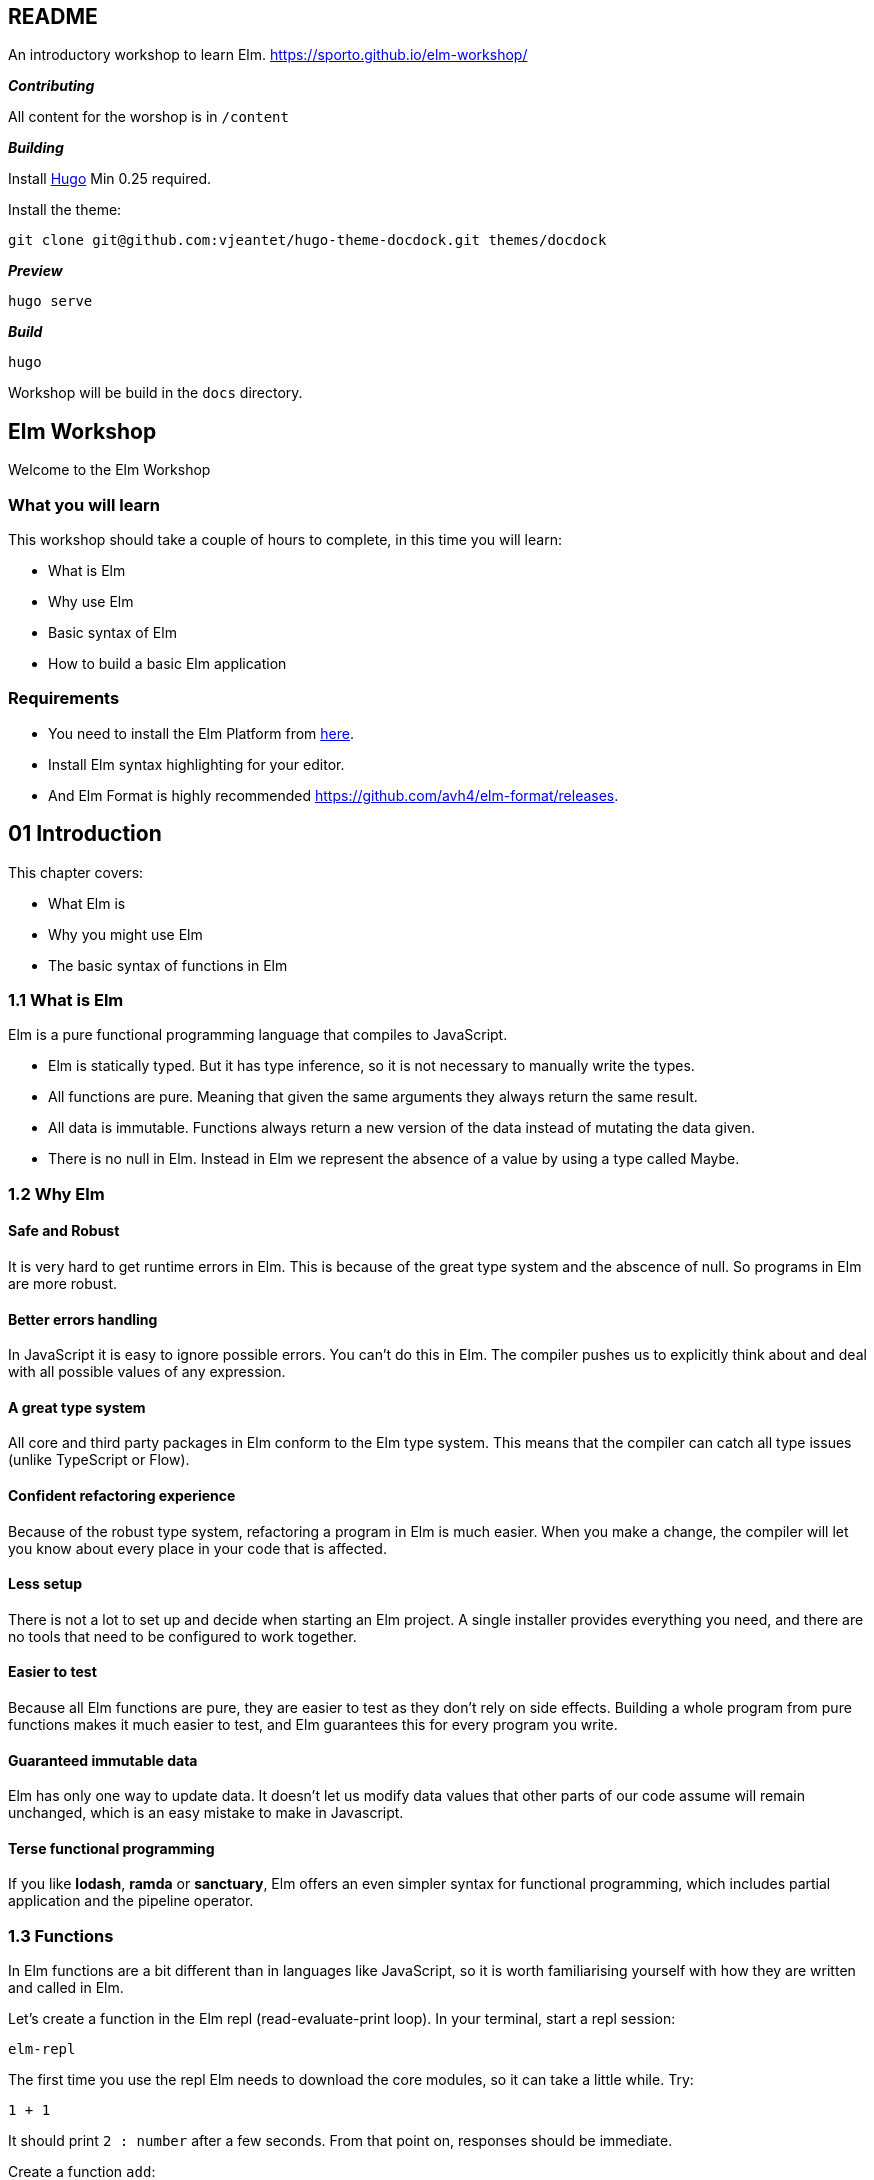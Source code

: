 :source-highlighter: highlight.js
:icons: font

== README

An introductory workshop to learn Elm.
https://sporto.github.io/elm-workshop/

*_Contributing_*

All content for the worshop is in `+/content+`

*_Building_*

Install https://gohugo.io[Hugo] Min 0.25 required.

Install the theme:

....
git clone git@github.com:vjeantet/hugo-theme-docdock.git themes/docdock
....

*_Preview_*

....
hugo serve
....

*_Build_*

....
hugo
....

Workshop will be build in the `+docs+` directory.

:api: http://package.elm-lang.org/packages/elm-lang/core/latest/
:api-Time-now: http://package.elm-lang.org/packages/elm-lang/core/5.1.1/Time#now
:api-Task-perform: http://package.elm-lang.org/packages/elm-lang/core/5.1.1/Task#perform
:api-Time-time: http://package.elm-lang.org/packages/elm-lang/core/5.1.1/Time#Time
:api-Basics: http://package.elm-lang.org/packages/elm-lang/core/5.1.1/Basics
:api-Date: http://package.elm-lang.org/packages/elm-lang/core/5.1.1/Date
:api-String-padLeft: http://package.elm-lang.org/packages/elm-lang/core/5.1.1/String#padLeft
:api-Time-every: http://package.elm-lang.org/packages/elm-lang/core/5.1.1/Time#every
:api-Http: http://package.elm-lang.org/packages/elm-lang/http/1.0.0/Http
:api-Navigation: http://package.elm-lang.org/packages/elm-lang/navigation/2.1.0/Navigation
:api-Dom-Scroll: http://package.elm-lang.org/packages/elm-lang/dom/1.1.1/Dom-Scroll
:api-Mouse: http://package.elm-lang.org/packages/elm-lang/mouse/1.0.1/Mouse
:api-http-progress: http://package.elm-lang.org/packages/elm-lang/http/1.0.0/http-progress
:api-AnimationFrame: http://package.elm-lang.org/packages/elm-lang/animation-frame/1.0.1/AnimationFrame


== Elm Workshop

Welcome to the Elm Workshop

=== What you will learn

This workshop should take a couple of hours to complete, in this time
you will learn:

* What is Elm
* Why use Elm
* Basic syntax of Elm
* How to build a basic Elm application

=== Requirements

* You need to install the Elm Platform from
https://guide.elm-lang.org/install.html[here].

* Install Elm syntax highlighting for your editor.

* And Elm Format is highly recommended
https://github.com/avh4/elm-format/releases.

== 01 Introduction

This chapter covers:

* What Elm is
* Why you might use Elm
* The basic syntax of functions in Elm

=== 1.1 What is Elm

Elm is a pure functional programming language that compiles to
JavaScript.

* Elm is statically typed. But it has type inference, so it is not
necessary to manually write the types.

* All functions are pure. Meaning that given the same arguments they
always return the same result.

* All data is immutable. Functions always return a new version of the
data instead of mutating the data given.

* There is no null in Elm. Instead in Elm we represent the absence of a
value by using a type called Maybe.

=== 1.2 Why Elm

==== Safe and Robust

It is very hard to get runtime errors in Elm. This is because of the
great type system and the abscence of null. So programs in Elm are more
robust.

==== Better errors handling

In JavaScript it is easy to ignore possible errors. You can’t do this in
Elm. The compiler pushes us to explicitly think about and deal with all
possible values of any expression.

==== A great type system

All core and third party packages in Elm conform to the Elm type system.
This means that the compiler can catch all type issues (unlike
TypeScript or Flow).

==== Confident refactoring experience

Because of the robust type system, refactoring a program in Elm is much
easier. When you make a change, the compiler will let you know about
every place in your code that is affected.

==== Less setup

There is not a lot to set up and decide when starting an Elm project. A
single installer provides everything you need, and there are no tools
that need to be configured to work together.

==== Easier to test

Because all Elm functions are pure, they are easier to test as they
don’t rely on side effects. Building a whole program from pure functions
makes it much easier to test, and Elm guarantees this for every program
you write.

==== Guaranteed immutable data

Elm has only one way to update data. It doesn’t let us modify data
values that other parts of our code assume will remain unchanged, which
is an easy mistake to make in Javascript.

==== Terse functional programming

If you like *lodash*, *ramda* or *sanctuary*, Elm offers an even simpler
syntax for functional programming, which includes partial application
and the pipeline operator.

=== 1.3 Functions

In Elm functions are a bit different than in languages like JavaScript,
so it is worth familiarising yourself with how they are written and
called in Elm.

Let’s create a function in the Elm repl (read-evaluate-print loop). In
your terminal, start a repl session:

....
elm-repl
....

The first time you use the repl Elm needs to download the core modules,
so it can take a little while. Try:

[source,elm]
----
1 + 1
----

It should print `+2 : number+` after a few seconds. From that point on,
responses should be immediate.

Create a function `+add+`:

[source,elm]
----
add a b = a + b
----

This is a function called `+add+` that takes two arguments `+a+` and
`+b+`. In Elm you use spaces to separate the arguments, not parentheses
or commas. In JavaScript this is equivalent to:

[source,js]
----
// ES5
function add(a, b) {
  return a + b
}

// ES6 arrow function
const add = (a, b) => a + b
----

You can call this function like so:

[source,elm]
----
add 1 2
----

Note how we use spaces to pass arguments to the function.

==== Partial application

Partial application is very common in Elm so is important to explain
early.

If you pass only one argument to this function you will get back a
partially applied function:

[source,elm]
----
add2 = add 2
----

Then you can pass the missing argument to get the final result:

[source,elm]
----
add2 3  -- 5 : number
----

==== Exercise

[arabic]
. Write a function that takes two words and concatenates them with a
space in the middle. e.g.

....
join "Hello" "World"
....

Should return `+Hello World+`. The string concatenation operator in Elm
is `pass:[++`].

[arabic, start=2]
. Using this function, create a partially applied function where the
first word is always "`Hello`". e.g.

[source,elm]
----
sayHello "Sam"
----

Should return `+Hello Sam+`.

[source]
Type :exit to exit the repl.

== 02 hello world

This chapter covers how to set up, create and run a basic Elm application.

=== 2.1 Setup

In an empty directory run:

[source,bash]
----
elm-package install -y
----

This does a few things:

* Installs core Elm modules for building applications: `+html+`,
`+core+` and `+virtual-dom+`

* Creates a file called `+elm-package.json+`. This file contains a list
of dependecies for your project. Take a minute to look at it.

* Adds a subfolder named `+elm-stuff+`. This folder contains the
downloaded packages and compilation artifacts.

When tracking an Elm project in source control, you should ignore the
`+elm-stuff+` folder (e.g. by adding it to your project’s `+.gitignore+`
file).

=== 2.2 Your first app

In your project folder, create a new file named `+Hello.elm+`:

[source,elm]
----
module Hello exposing (..)

import Html exposing (div, text)


main =
    div [] [ text "Hello" ]
----

Back at the terminal prompt, run:

....
elm-reactor
....

Then open http://localhost:8000 and click on `+Hello.elm+`. This should
display the text "`Hello`" on an otherwise blank page. Excellent – we
have our first Elm app!

'''''

Let’s break it down:

[source,elm]
----
module Hello exposing (..)
----

This file defines an Elm module, and this line states the module’s name.
The module name must match the file name; so in this case, the file must
be named `+Hello.elm+`.

[source,elm]
----
import Html exposing (div, text)
----

This imports functions from the `+Html+` module. `+div+` and `+text+`
are functions that produce HTML nodes.

[source,elm]
----
main =
----

Programs in Elm start with the `+main+` function. The Elm runtime uses
this its entry point.

[source,elm]
----
div [] [ text "Hello" ]
----

This is the body of our `+main+` function. It returns a `+div+`
containing some plain text, equivalent to the following HTML:

[source,html]
----
<div>Hello</div>
----

The `+div+` function takes two arguments:

[arabic]
. a list of attributes (e.g. `+class+`, `+id+`, etc.)
+
In this example, we have passed in an empty list (`+[]+`), so the
`+div+` will have no attributes.
. a list of HTML child nodes
+
In this example, we have passed a list with a single entry: a text node.
To create the text node, we called the `+text+` function, passing it a
string (`+"Hello"+`).

=== 2.3 Exercise

In the following program, implement the commented parts:

[source,elm]
....
module Hello exposing (..)

import Html exposing (div, text)


main =
    div []
        [ text "Hello"

        -- Add another text node with the word "World"
        ]
....

NOTE: In Elm, `+--+` signals the start of a comment, running to the
end of the line (just like `+//+` in JavaScript).

*Hint:* Although Elm doesn’t use commas between function arguments, it
_does_ use commas between the items in a list.

== 03 TEA

This chapter covers:

* What the Elm Architecture is
* How to write a basic app using this architecture

=== 3.1 The Elm Architecture

Most Elm applications are built using a pattern called *The Elm Architecture*
(TEA). If you have used Redux, this architecture will be very familiar. This
is not a coincidence – Redux was heavily inspired by Elm!

[svgbob]
----
                            .----------.     
                   _.-''''' |   View   | '''''-._        
                 ,'         `----------'         `.      
                /    ➊           ➋          ➌      \     
               .   Model                  Message   .    
               |                                    |    
               |                                    |    
    .-----------------------------------------------------------.
    |          ^                                    |           |
    |          | ➑           Elm Runtime          ➍ |           |
    |          |                                    v           |
    `-----------------------------------------------------------'
               |                                    |    
               |  New model +         Message +     |    
               |  Side efects         Current model |    
                \    ➐           ➏          ➎      /     
                 `._        .----------.        _.'      
                    '-..... |  Update  | .....-'         
                            `----------'    

----

This is the Elm architecture:

* ➊ When our application first starts, we have an initial model that is
passed to our program’s `+view+` function.

* ➋ The `+view+` function renders the current model to produce our
program’s user interface (typically as HTML).

* ➌ When the user interacts with the rendered view, a message is sent to
the Elm Runtime (➍) e.g. `+ExpandDetails+`.

* ➎ The Elm Runtime calls our program’s `+update+` function, passing in
the message and the current model.

* ➏ The `+update+` function returns an updated model, and optionally a
list of side effects to run (➐).

* ➑ The Elm Runtime calls our `+view+` function again to render our
interface with the updated model. It also performs any side effects
requested by our program.

==== Terminology in Elm vs Redux

[cols=",,",options="header,autowidth",freme=ends,grid=rows]
|===
|Concept                            |Elm        |Redux

|Application state                  |Model      |State
|Application events                 |Message    |Action
|Function that transforms the state |Update     |Reducer
|===

==== elm-package.json

[source,json]
----
{
    "version": "1.0.0",
    "summary": "helpful summary of your project, less than 80 characters",
    "repository": "https://github.com/user/project.git",
    "license": "BSD3",
    "source-directories": [
        "."
    ],
    "exposed-modules": [],
    "dependencies": {
        "elm-lang/core": "5.1.1 <= v < 6.0.0",
        "elm-lang/html": "2.0.0 <= v < 3.0.0"
    },
    "elm-version": "0.18.0 <= v < 0.19.0"
}
----

==== Main.elm

[sourc,elm]
----
module Main exposing (..)

import Html exposing (Html, div, text)


-- Application Model


type alias Model =
    String


init : ( Model, Cmd msg )
init =
    ( "Hello", Cmd.none )



-- Messages


type Msg
    = NoOp



-- VIEWS


view : Model -> Html Msg
view model =
    div [] [ text model ]



-- Update


update : Msg -> Model -> ( Model, Cmd msg )
update msg model =
    ( model, Cmd.none )


subscriptions model =
    Sub.none



-- Main


main =
    Html.program
        { init = init
        , view = view
        , update = update
        , subscriptions = subscriptions
        }
----


=== 3.2 Structure

Here is a basic application using the Elm architecture.

[source,elm]
----
module Main exposing (..)

import Html exposing (Html, div, text)


-- MODEL


type alias Model =
    String


init : ( Model, Cmd Msg )
init =
    ( "Hello", Cmd.none )


-- MESSAGES


type Msg
    = NoOp


-- VIEW


view : Model -> Html Msg
view model =
    div [] [ text model ]


-- UPDATE


update : Msg -> Model -> ( Model, Cmd Msg )
update msg model =
    ( model, Cmd.none )


-- SUBSCRIPTIONS


subscriptions : Model -> Sub Msg
subscriptions model =
    Sub.none


-- MAIN


main =
    Html.program
        { init = init
        , view = view
        , update = update
        , subscriptions = subscriptions
        }
----

Copy this into a `+Main.elm+` file (you can either overwrite the file
from the previous chapter, or start a new project folder with
`+elm-package install -y+`), and open it using elm-reactor. You should
see "`Hello`". Admittedly, this is a lot of code to do very little, but
it’s a really solid foundation to build real-world applications upon.
Let’s break this down in the next section.

=== 3.3 TEA Breakdown

==== Application Model

[source,elm]
----
type alias Model =
    String
----

Here we define what our application’s model will look like. In this
case, we are aliasing the built-in `+String+` type. So our whole
application’s model is simply a string.

Our application’s model can be any type of value supported by Elm,
including:

* a record (effectively a JSON object with a fixed set of fields)
* a list (what we call an array in JavaScript)
* a number
* a boolean (true or false)
* a tuple (a fixed-length list of values of specific types)
* a union type (more on this later)

==== Initial model

[source,elm]
----
init : ( Model, Cmd Msg )
init =
    ( "Hello", Cmd.none )
----

`+init+` is a function that returns the initial state of the
application. The first line `+init : ( Model, Cmd msg )+` is the
function’s type signature. This is saying that `+init+` returns a tuple,
containing a `+Model+` and a `+Cmd Msg+`.

===== Commands (`+Cmd+`)

A command is how we tell the Elm runtime to perform a side effect. Here
are some of the side effects supported by the Elm Runtime:

* Send an HTTP request (Ajax)
* Get the current time
* Generate a random number
* Access local storage
* A batch of commands to be performed in parallel

Each of these is represented by a value with a type of `+Cmd+`.

Our program’s `+init+` function has an opportunity to return a command
to be performed when our program first starts. In this example, we don’t
need Elm to do anything at start-up, so we return `+Cmd.none+`.

=== 3.4 Messages

The next part are the messages in our application:

[source,elm]
----
type Msg
    = NoOp
----

We have only listed one message that our program can receive, which
we’ve named `+NoOp+` (meaning "`no operation`"). Our program doesn’t yet
have any features that would require responding to a message, so we’re
just providing a dummy message here as a placeholder.

A `+type+` declaration defines a *union type* in Elm (also known as an
algebraic data type , or ADT). Note that this is different from
`+type alias+`, which simply gives a new, more convenient name to some
existing type (as we did with our `+Model+` above).

Our message type above defines only a single message (`+NoOp+`), but in
general a union type defines a list of possible values. Here’s a quick
example:

[source,elm]
----
type Answer = Yes | No
----

Here we’re adding a whole new type of value to Elm, called an
`+Answer+`. In our program, any value with a type of `+Answer+` is
guaranteed to have one of two values: `+Yes+` or `+No+`.

To learn more about union types, check out the relevant section of the official 
https://guide.elm-lang.org/types/union_types.html[Elm language tutorial].


=== 3.5 View

The next part is the `+view+` function:

[source,elm]
----
view : Model -> Html Msg
view model =
    div [] [ text model ]
----

This is a function that takes a `+Model+` argument and returns `+Html+`.

If you’re curious, here’s a little explanation about `+Html Msg+`. Elm’s
`+Html+` type takes an argument that indicates the type of messages the
user interface will generate. In this example, we pass it `+Msg+` to
indicate that the `+Html+` that our `+view+` returns will only ever emit
the messages specified by our program’s `+Msg+` type. Being specific
about this enables the Elm compiler to guarantee that our program
handles every message it can produce.

If you’re familiar with a language like TypeScript, Java or Rust that
supports generic types, and you’re wondering if `+Html+` might be a
generic, you’re absolutely right. If you’ve never heard of generic
types, don’t sweat it.


=== 3.6 Update

The next part is the `+update+` function, which is equivalent to a
*reducer* in Redux:

[source,elm]
----
update : Msg -> Model -> ( Model, Cmd Msg )
update msg model =
    ( model, Cmd.none )
----

This function is responsible for updating your program’s model in
response to the messages it receives; the Elm Runtime calls it
automatically when it receives a message. This function takes two
arguments: the *incoming message* (which will be a value of the `+Msg+`
type we defined above), and the *current model*. It should return an
*updated model* and a *command to run* if you need to kick off a side
effect such as an HTTP request (or `+Cmd.none+` if you don’t).

In this example, we just return the existing model without modification,
and we perform no command. At this point, the only message we’ve said we
can receive is a `+NoOp+`, so it makes sense that our `+update+`
function that responds to these messages will effectively "`do
nothing`". Once again, this function is effectively a placeholder that
we’ll expand as we add features to our program.


=== 3.7 Program

Lastly we have:

[source,elm]
----
-- SUBSCRIPTIONS


subscriptions model =
    Sub.none


-- MAIN


main =
    Html.program
        { init = init
        , view = view
        , update = update
        , subscriptions = subscriptions
        }
----

==== Subscriptions

Subscriptions is how Elm programs listen for external events, for
example:

* Mouse movement
* Window resizing
* Time increments
* Animation frames
* Messages from JavaScript code

The `+subscriptions+` function takes the program’s current model as an
argument, and returns a list of the subscriptions we wish to receive
messages from. The Elm Runtime calls this function automatically every
time our program’s model changes, to give our program an opportunity to
change its subscriptions in response.

In this simple example, we have no need to receive messages from the
outside world, so we simply return `+Sub.none+` regardless of the value
of our model.

==== Html.program

Finally, our program’s `+main+` function calls `+Html.program+` to
connect everything together. `+Html.program+` takes a single argument, a
record specifying our `+init+`, `+view+`, `+update+` and
`+subscriptions+` functions, and wires them all together to produce an
application that is ready for the Elm Runtime to run.

Here again is the diagram that shows how these parts all work together:

[svgbob]
----
                            .----------.     
                   _.-''''' |   View   | '''''-._        
                 ,'         `----------'         `.      
                /    ➊           ➋          ➌      \     
               .   Model                  Message   .    
               |                                    |    
               |                                    |    
    .-----------------------------------------------------------.
    |          ^                                    |           |
    |          | ➑           Elm Runtime          ➍ |           |
    |          |                                    v           |
    `-----------------------------------------------------------'
               |                                    |    
               |  New model +         Message +     |    
               |  Side efects         Current model |    
                \    ➐           ➏          ➎      /     
                 `._        .----------.        _.'      
                    '-..... |  Update  | .....-'         
                            `----------'    

----

=== 3.8 Exercise

The program we just wrote is structured according to TEA (The Elm
Architecture), which should make it easy to extend. To begin, we might
alter the representation of our model so that it can store more than
just a single string.

Instead, let’s use a *record*. Much like a JSON object, Elm records
store values for a number of keys. Let’s move our model’s string into a
record key, so that we can later add more keys with other values as
needed.

[arabic]
. Change the `+Model+` to a record, like this:
+
[source,elm]
----
type alias Model = {
    message: String
}
----
. Create a function called `+initialModel+` that returns a record that
conforms to the type above, to be used as the program’s initial state.
Add a function signature to `+initialModel+`.
+
A concrete record of this type could look like this:
+
[source,elm]
----
{ message = "Hello" }
----
. In `+init+`, call `+initialModel+` to obtain the initial model, rather
than using a hard-coded value.
. Change the view so it uses `+model.message+` to get the text to be
displayed in the user interface.


== 04 Interaction

This chapter covers adding user interaction to an Elm application.

=== 4.1 Start

For this chapter we will create a simple counter application. Copy this
into `+Counter.elm+`:

[source,elm]
----
module Counter exposing (..)

import Html exposing (Html, div, button, text)


-- MODEL


type alias Model =
    { count : Int
    }


initialModel : Model
initialModel =
    { count = 0
    }


init : ( Model, Cmd Msg )
init =
    ( initialModel, Cmd.none )


-- MESSAGES


type Msg
    = NoOp


-- VIEW


view : Model -> Html Msg
view model =
    let
        count =
            toString model.count
    in
        div [] [ text count, btnIncrease ]


btnIncrease =
    button [] [ text "Increase" ]


-- UPDATE


update : Msg -> Model -> ( Model, Cmd Msg )
update msg model =
    ( model, Cmd.none )


-- SUBSCRIPTIONS


subscriptions model =
    Sub.none


-- MAIN


main =
    Html.program
        { init = init
        , view = view
        , update = update
        , subscriptions = subscriptions
        }
----

==== `+let+` expressions

Note the use of `+let … in+` in `+view+`:

....
view model =
    let
        count =
            toString model.count
    in
        div [] [ text count, btnIncrease ]
....

`+let+` allows you to break a function into smaller, reusable parts. You
can think of this as declaring a local variable in a function in
JavaScript e.g.

....
function view(model) {
    const count = ...

    ... use count ...
}
....

'''''

Take some time to understand this app then open this in Elm Reactor, you
will see '`0`' as the current count and an '`Increase`' button that
doesn’t do anything yet.


=== 4.2 Flow

Here’s what we want to happen when a user clicks that '`Increase`'
button:

// [mermaid]
// ----
// ---
// config:
//   layout: elk
//   look: handDrawn
//   theme: forest
// ---
// sequenceDiagram
//     participant View
//     participant Runtime
//     participant Update
//     View    ->>  Runtime: ChangeCount
//     Runtime ->>  Update: ChangeCount and Current Model
//     Update  -->> Runtime: (Updated model, Commands)
//     Runtime ->>  View: Updated model
// ----

[svgbob]
----
     .--.               .--.                  .--.
     |  |               |  |                  |  |
+----+--+---+       +---+--+----+         +---+--+----+
|   View    |       |  Runtime  |         |  Update   |
+----+--+---+       +---+--+----+         +---+--+----+
     |  |-------------->|  |                  |  |
     |  | ChangeCount   |  | ChangeCount and  |  |
     |  |               |  | Current Model    |  |
     |  |               |  |----------------->|  |
     |  |               |  | (Updated model,  |  |
     |  |               |  |  Commands)       |  |
     |  |               |  |<-----------------|  |
     |  | Updated model |  |                  |  |
     |  |<--------------|  |                  |  |
     |  |               |  |                  |  |
     `--'               `--'                  `--'
,-----------------------------------------------------.
|                         {pw}                        |
`-----------------------------------------------------'

# Legend:
pw = {
    fill: papayawhip;
}
----

[arabic]
. The *View* generates a message, *ChangeCount*
. The Elm runtime calls our *Update* function with the message and the
current model
. *Update* returns an updated model and commands to run
. The Elm runtime renders the *View* again with the updated model


=== 4.3 Messages

To get this button to do something we need our view to trigger a message
when the button is clicked.

First thing we need is to add a message to our application. Add a new
*constructor* to `+Msg+`:

[source,elm]
----
type Msg
    = NoOp
    | ChangeCount Int
----

Note how this *constructor* `+ChangeCount Int+` takes a payload, in this
case an integer.

NOTE: Since we aren’t actually using our `+NoOp+` message constructor
anywhere, you could actually remove it, but I’ve left it in here to make
it clear how to support more than one kind of message in your program.

==== View

Let’s trigger this new message from the view. Add a second import next
to the existing one near the top of the file:

[source,elm]
----
import Html.Events exposing (onClick)
----

Now update the `+btnIncrease+` function with an `+onClick+` attribute:

[source,elm]
----
btnIncrease =
    button [ onClick (ChangeCount 1) ] [ text "Increase" ]
----

Now this view when clicked will produce the message `+ChangeCount 1+`.


=== 4.4 Update

Our application is still not doing anything as we are ignoring the
message we added. We need to do respond to it. Change `+update+` to:

[source,elm]
----
update : Msg -> Model -> ( Model, Cmd Msg )
update msg model =
    case msg of
        ChangeCount howMuch ->
            ( { model | count = model.count + howMuch }, Cmd.none )

        NoOp ->
            ( model, Cmd.none )
----

Here we have introduced a `+case+` condition. We pattern-match on the
`+msg+` argument. Note how we extract the message payload into
`+howMuch+` in the first pattern.

==== Update syntax

In the first branch of our `+case+` expression, we want to produce an
updated model, with the `+count+` increased by `+howMuch+`. In Elm, you
update a record with the following syntax:

[source,elm]
----
{ model | count = model.count + howMuch }
----

This returns a new version of `+model+` where `+count+` has been
updated. Any other fields that might be present in `+model+` will remain
unmodified in the new record.

'''''

Try this in your browser. Clicking the button should update the count now.


=== 4.5 Exercise

* Add a decrease button.
* Prevent the count going below zero when clicking decrease.
* Add another `+div+` that displays the counter multiplied by 10.


=== Counter.elm

[source,elm]
----
module Counter exposing (..)

import Html exposing (Html, div, button, text)
import Html.Events exposing (onClick)


-- MODEL


type alias Model =
    { count : Int
    }


initialModel : Model
initialModel =
    { count = 0
    }


init : ( Model, Cmd Msg )
init =
    ( initialModel, Cmd.none )



-- MESSAGES


type Msg
    = NoOp
    | ChangeCount Int



-- VIEW


view : Model -> Html Msg
view model =
    let
        count =
            toString model.count
    in
        div [] [ text count, btnIncrease ]


btnIncrease =
    button [ onClick (ChangeCount 1) ] [ text "Increase" ]



-- UPDATE


update : Msg -> Model -> ( Model, Cmd Msg )
update msg model =
    case msg of
        ChangeCount howMuch ->
            ( { model | count = model.count + howMuch }, Cmd.none )

        NoOp ->
            ( model, Cmd.none )



-- SUBSCRIPTIONS


subscriptions model =
    Sub.none



-- MAIN


main =
    Html.program
        { init = init
        , view = view
        , update = update
        , subscriptions = subscriptions
        }
----


=== counter/elm-package.json

[souce,json]
----
{
    "version": "1.0.0",
    "summary": "helpful summary of your project, less than 80 characters",
    "repository": "https://github.com/user/project.git",
    "license": "BSD3",
    "source-directories": [
        "."
    ],
    "exposed-modules": [],
    "dependencies": {
        "elm-lang/core": "5.1.1 <= v < 6.0.0",
        "elm-lang/html": "2.0.0 <= v < 3.0.0"
    },
    "elm-version": "0.18.0 <= v < 0.19.0"
}
----


== 05 Effects

In this chapter, we’ll learn to use information from the outside world
in our Elm application.

=== 5.1 The Outside World

So far, the Elm programs we have written have all been self-contained.
They started with a static model (like the number zero) and updated it
in response to user interaction with your view (like a button click). In
real-world projects, you will usually want to fetch data from or send
data to an outside source (like a server API), or respond to other
events (like the passage of time).

Elm is very simple partly because it’s a pure functional language, where
every function always returns the same value given the same arguments.
This makes Elm functions very easy to reason about, to compose into
complex programs, and to write automated tests for. But a function like
JavaScript’s `+Date.now+`, which returns the current date and time
(always a different value), can’t exist in Elm. If you’re used to
JavaScript, you might find Elm’s approach to accessing the outside world
unfamiliar, even convoluted at first.

Let’s write a program that deals with the current time to see how Elm
does it.

=== 5.2 Start the Clock

Create a new Elm program, `+Stopwatch.elm+`.

____
NOTE: If you find typing all this out tedious, most Elm language
support packages for popular editors include a snippet for a new
program. In Visual Studio Code, for example, with the Elm extension
installed, you can type `+Html.program+` in an empty file, hit Tab, and
have all of this code generated for you automatically.
____

[source,elm]
----
module Stopwatch exposing (..)

import Html exposing (Html, div, button, text)


main : Program Never Model Msg
main =
    Html.program
        { init = init
        , update = update
        , subscriptions = subscriptions
        , view = view
        }


type Msg
    = Todo


type alias Model =
    {}


init : ( Model, Cmd Msg )
init =
    ( {}, Cmd.none )


update : Msg -> Model -> ( Model, Cmd Msg )
update msg model =
    ( model, Cmd.none )


subscriptions : Model -> Sub Msg
subscriptions model =
    Sub.none
----

All that’s missing from this program is a `+view+` function (the Elm
compiler will point this out helpfully if you try to run it).

Although our ultimate aim is to create a fully-functional stopwatch,
we’ll start simple. Let’s make this program display the current time
when it starts. Since Elm requires the `+view+` function to render our
program using nothing but the current model, let’s assume our model will
contain the current time, which we’ll convert to a string with
`+toString+`:

[source,elm]
----
view : Model -> Html Msg
view model =
    text (toString model.time)
----

Compile the program now (if you’re using elm-reactor, just refresh your
browser). The compiler will complain that our model doesn’t have a field
named `+time+`. So, it’s clear what we need to do next: add that field
to our `+Model+` type.

[source,elm]
----
type alias Model =
    { time : Time }
----

In order to use the `+Time+` type, we’ll need to add an `+import+` for
it to the top of this module:

[source,elm]
----
import Time exposing (Time)
----

This process of pretending that something exists (in this example,
`+model.time+` in our `+view+`) and then following the compiler’s
directions to add it is a really nice way to add features to an Elm
program. Try to think of every compiler error as helpful guidance about
what to do next, not a complaint that you’re doing something wrong.

With these changes in place, the compiler will have a new direction for
us: the model returned by our `+init+` function is missing the `+time+`
field. Let’s fix it!

[source,elm]
----
init : ( Model, Cmd Msg )
init =
    ( { time = Time.now }, Cmd.none )
----


When our program starts up, we want the `+init+` function to set the
`+time+` in our model to the current time. Looking at the 
link:{api}[Elm Core API reference], we can see that
link:{api-Time-now}[the `+Time+` module] has a `+now+` function, 
so it seems natural to use that here. But the Elm compiler points out that 
`+Time.now+` doesn’t return a `+Time+`; it returns a `+Task.Task x Time+`. 
What is a `+Task.Task x Time+`?

Remember that as a pure functional language, Elm doesn’t have functions
that return different values at different times as we might expect
`+Time.now+` to do. Instead, `+Time.now+` returns a _task_ that we can
_command_ the Elm runtime to perform. When it completes this task, the
Elm runtime will send our `+update+` function a _message_ with the
current time.

We’ll see how to perform tasks like this shortly, but right now we need
to get our `+init+` function to compile. If we’re going to command Elm
to obtain the current time, that means our program’s initial model must
represent the state where we are still waiting to receive that time.


=== 5.3 Maybes

If this were JavaScript, and we wanted to represent the state where we
are waiting to get the current time, we might write this `+init+`
function:

[source,elm]
----
init : ( Model, Cmd Msg )
init =
    ( { time = null }, Cmd.none )
----

But Elm doesn’t let you set any old variable to a "`nothing`" value like
this. The ability to do this in JavaScript is by far the greatest source
of bugs in JavaScript programs. When a variable that you expect to hold
a value actually contains a "`nothing`" value like `+null+` or
`+undefined+`, your program crashes with an "`undefined is not a
function`" error.

By preventing you from setting any variable to `+null+`, Elm can
guarantee that this kind of error will never happen in your Elm
programs.

But of course, sometimes you really do have "`nothing`"! Until we are
able to get the current time, our program simply can’t tell what time it
is. To represent this, Elm has the `+Maybe+` type:

[source,elm]
----
type Maybe something
    = Nothing
    | Just something
----

(Don’t add this type to your program! It’s already built into Elm.)

A `+Maybe+` type represents a value that is either not present
(`+Nothing+`) or present (`+Just something+`). Whenever you use a
`+Maybe+`, you get to choose what the `+something+` type is. In our
program, we have need of a value that is either "`nothing`" or "`just`"
a `+Time+` value. So what we want is a `+Maybe Time+`.

Let’s update our `+Model+` type to contain a `+Maybe Time+` instead of a
`+Time+`:

[source,elm]
----
type alias Model =
    { time : Maybe Time }
----

Now we can get our `+init+` function to compile by setting the initial
value of the `+time+` field to `+Nothing+`:

[source,elm]
----
init : ( Model, Cmd Msg )
init =
    ( { time = Nothing }, Cmd.none )
----

Compile and run the program to make sure everything is working. Our
`+view+` function will display this initial value (`+Nothing+`).

Since this doesn’t look great, let’s improve our `+view+` function a
little to better handle this "`nothing`" case.

We can use a `+case+` statement in our `+view+` function to handle
separately the different possible values of our `+Model+`. Since our
program only contains a `+Nothing+` value so far, let’s start by
handling that:

[source,elm]
----
view : Model -> Html Msg
view model =
    case model.time of
        Nothing ->
            text "Loading…"
----

Save and run this, and the compiler will tell you that you haven’t
accounted for all possible values of `+model.time+`. We have told Elm
that `+model.time+` is a `+Maybe Time+`, so it requires us to handle
every possible value of that type. Again, Elm is making sure that our
programs will never crash as a result of a value being something other
than we expect it to be.

The error message says that the value we have failed to handle is
`+Maybe.Just _+`. So we could add this branch to our `+case+` statement,
using the previous code we had written to output the time:

[source,elm]
----
        Maybe.Just _ ->
            text (toString model.time)
----

This is a little more verbose than necessary, though. Elm automatically
makes all values in the `+Maybe+` module available to us in every module
that we write. So instead of `+Maybe.Just+`, we can just say `+Just+`:

[source,elm]
----
        Just _ ->
            text (toString model.time)
----

That underscore (`+_+`) represents the `+Time+` value that is wrapped in
this `+Maybe+` type. The underscore tells Elm that we aren’t interested
in this value. We’ll come back and tweak this once we have an actual
`+Time+` value for our program to display.

For now, our `+view+` function should look like this:

[source,elm]
----
view : Model -> Html Msg
view model =
    case model.time of
        Nothing ->
            text "Loading…"

        Just _ ->
            text (toString model.time)
----

Run the program and confirm that it shows "`Loading…`".

Now we’re ready to get back to the task of fetching the current time.


=== 5.4 Tasks

Let’s return to our `+init+` function, which so far just creates a
`+Model+` with a `+time+` value of `+Nothing+`:

[source,elm]
----
init : ( Model, Cmd Msg )
init =
    ( { time = Nothing }, Cmd.none )
----

`+init+` doesn’t just return that initial `+Model+` value, however. It
also returns `+Cmd.none+`, just like every other `+init+` function we
have written so far. `+Cmd.none+` tells Elm we don’t have a command for
it to run right now. But there _is_ something that we want Elm to do for
us when our program first starts: we want it to fetch the current time
for us!

As we learned in an earlier section (02 hello world),
functions like `+Time.now+` that fetch information from the outside
world return a task that you can command Elm to perform.

To do this, we’ll use the `+Task.perform+` function. First, let’s
`+import+` the `+Task+` module at the top of our program:

[source,elm]
----
import Task
----


If we look at the documentation for link:{api-Task-perform}[`+Task.perform+`], 
you’ll see that it conveniently shows how to use it to fetch the current 
time from an `+update+` function. Using this as a guide, we can make our 
`+init+` function issue the same command.

[source,elm]
----
init : ( Model, Cmd Msg )
init =
    ( { time = Nothing }, Task.perform NewTime Time.now )
----

We’re getting close, but the compiler has a new #+error message+#
piece of guidance for us. It doesn’t recognise `+NewTime+`, our
first argument to `+Task.perform+`. This argument is the message we are
asking Elm to send us when it finishes the task we are commanding it to
perform. Elm doesn’t recognise it because we haven’t included
`+NewTime+` as one of the possible values of our `+Msg+` type:

[source,elm]
----
type Msg
   = Todo
----

All we have there now is a `+Todo+` value that we aren’t using. Let’s
replace it with `+NewTime+`, a message that we will expect to contain a
`+Time+` value:

[source,elm]
----
type Msg
    = NewTime Time
----

Great, we’re giving Elm a command! Once it has retrieved the current
time, Elm will call our `+update+` function with a `+NewTime+` message
containing the current `+Time+`. Let’s make our `+update+` function
handle this message in the a `+case+` statement:

[source,elm]
----
update : Msg -> Model -> ( Model, Cmd Msg )
update msg model =
    case msg of
        NewTime time ->
            ( { model | time = Just time }, Cmd.none )
----

Using pattern matching, we extract the `+Time+` value contained in the
message and store it in a variable `+time+`. We then return an updated
`+model+` with its time field set to `+Just time+` (a `+Maybe+`
containing an actual `+Time+` value), replacing the `+Nothing+` value
set by `+init+`.

Notice that we still return `+Cmd.none+` here, too. Every time our
`+update+` function is called, we have the option to give Elm another
command, but for now we have nothing else that needs doing.

Run our program now, and you’ll see it displays an interesting value:
the word '`Just`' followed by a large number. Before you proceed to the
next section, can you guess why it’s showing this?


=== 5.5 Format Time

We can understand why our program is currently displaying '`Just`'
followed by a large number by looking again at our `+view+` function:

[source,elm]
----
view : Model -> Html Msg
view model =
    case model.time of
        Nothing ->
            text "Loading…"

        Just _ ->
            text (toString model.time)
----

Since `+model.time+` no longer contains `+Nothing+`, the second branch
of the `+case+` is now generating our view. That branch says to convert
the value of `+model.time+` to a `+String+` and display it as HTML text.

Remember, `+model.time+` isn’t just a `+Time+` value; it’s a
`+Maybe Time+`, which means that its value is either `+Nothing+` or it’s
`+Just Time+` (a `+Time+` value tagged with the `+Just+` constructor).
So the word '`Just`' in the output is just that tag, and the large
number must be the `+Time+`. Indeed, if you refresh the page repeatedly,
you’ll see the large number gets larger each time!

We can use pattern matching in our `+case+` statement again to extract
just the `+Time+` from `+model.time+`’s `+Just Time+` value. Replace the
underscore (which tells Elm we aren’t interested in the value) in
`+Just _+` with a variable name:

[source,elm]
----
        Just time ->
            text (toString model.time)
----

With the unwrapped `+Time+` value in `+time+`, we can now display _that_
instead of `+model.time+`:

[source,elm]
----
        Just time ->
            text (toString time)
----


Now our program displays just the large number that represents the
current time. The link:{api-Time-time}[documentation
for the `+Time+` type] reveals that `+Time+` is just an alias for
`+Float+` – a floating point number. In fact, a `+Time+` is just a
number of milliseconds since midnight on 1 January, 1970 UTC.

We can use some of the other functions in link:{api-Time-time}[the `+Time+` module]
to convert such a value in to the hours, minutes and
seconds we need for our clock. Let’s write a function to do this. If
you’re feeling confident, go ahead and try writing it yourself before
you read on.

Here’s what a reasonable first attempt might look like:

[source,elm]
----
toClock : Time -> String
toClock time =
    let
        hours =
            Time.inHours time

        minutes =
            Time.inMinutes time

        seconds =
            Time.inSeconds time
    in
        hours ++ ":" ++ minutes ++ ":" ++ seconds
----

Here we’ve used a `+let+` block to calculate the `+hours+`, `+minutes+`
and `+seconds+` separately, then we’ve tried to return these in a single
`+String+`.

If we try to run this, the compiler reminds us that `pass:[++]` only works
with ``String``s and we’ve given it a `+Float+`. We can use `+toString+`
to perform the necessary conversions:

[source,elm]
----
toClock : Time -> String
toClock time =
    let
        hours =
            toString (Time.inHours time)

        minutes =
            toString (Time.inMinutes time)

        seconds =
            toString (Time.inSeconds time)
    in
        hours ++ ":" ++ minutes ++ ":" ++ seconds
----

This will run, but the numbers aren’t quite what we’re after. First of
all, because the `+Time+` functions return floating point numbers
(`+Float+`) and not integers (`+Int+`), our values are fractional hours,
minutes and seconds (with digits after the decimal point). We can round
these down with `+floor+`:

[source,elm]
----
toClock : Time -> String
toClock time =
    let
        hours =
            toString (floor (Time.inHours time))

        minutes =
            toString (floor (Time.inMinutes time))

        seconds =
            toString (floor (Time.inSeconds time))
    in
        hours ++ ":" ++ minutes ++ ":" ++ seconds
----

____
NOTE: Documentation for built-in functions like `+floor+` and
`+toString+` may be found in link:{api-Basics}[the `+Basics+` module].
____

And then to get just the number of hours in the current day, the number
of minutes in the current hour, and the number of seconds in the current
minute, we can use the `+%+` operator (remainder):

[source,elm]
----
toClock : Time -> String
toClock time =
    let
        hours =
            toString (floor (Time.inHours time) % 24)

        minutes =
            toString (floor (Time.inMinutes time) % 60)

        seconds =
            toString (floor (Time.inSeconds time) % 60)
    in
        hours ++ ":" ++ minutes ++ ":" ++ seconds
----


If you run the program now, you’ll probably notice that our `+Time+`
value actually represents the current UTC time, not the time in your
local time zone. If we were actually trying to build a boring, old clock
(and not a totally awesome stopwatch) we could use Elm’s 
link:{api-Date}[`+Date+` module] to perform a `+Date.now+` task to fetch 
a current `+Date+` (which like JavaScript’s `+Date.now+` returns a local 
date and time). The current UTC time is all we need for our stopwatch, though.

Finally, we want to format each of the three numbers with a leading zero
if it happens to be a single digit. We can use 
link:{api-String-padLeft}[`+String.padLeft+`] for this:

[source,elm]
----
toClock : Time -> String
toClock time =
    let
        hours =
            String.padLeft 2 '0' (toString (floor (Time.inHours time) % 24))

        minutes =
            String.padLeft 2 '0' (toString (floor (Time.inMinutes time) % 60))

        seconds =
            String.padLeft 2 '0' (toString (floor (Time.inSeconds time) % 60))
    in
        hours ++ ":" ++ minutes ++ ":" ++ seconds
----

If you’re starting to find those three expressions difficult to read
with all those parentheses, congratulations – you’re a human being (not
a compiler)! We can use Elm’s *pipeline operator* (`+|>+`) to make these
expressions much more readable.

[source,elm]
----
        hours =
            Time.inHours time
                |> floor
                |> (\hours -> hours % 24)
                |> toString
                |> String.padLeft 2 '0'
----

`+|>+` passes the value on its left into the function on its right. This
lets us build a complex expression as a series of transformations. We
start with `+Time.inHours time+` (the number of hours in `+time+`, as a
`+Float+`) then we pass that value as an argument to `+floor+` to round
it down to the nearest integer.

We now have a whole number of hours, as an `+Int+`. To get the number of
hours in the current day, we want the value of the expression
`+hours % 24+`. To use this expression as a function in our pipeline, we
write an *anonymous function* (just like a JavaScript arrow function)
that takes an `+hours+` argument and returns `+hours % 24+`. In Elm, we
write this as `+\hours -> hours % 24+`.

Next, we convert our `+Int+` to a `+String+` with `+toString+`, and
finally we pad it with a leading zero if necessary with
`+String.padLeft 2 '0'+`. Note that `+String.padLeft+` takes three
arguments, so the expression `+String.padLeft 2 '0'+` (with just two
arguments) acts as a function that takes a single argument (the value
provided by the pipeline operator). This technique of giving a function
only some of its arguments is called *partial application*, and it’s
especially handy when used within a pipeline like this.

Go ahead and repeat the same pattern for minutes and seconds. There
should be no surprises here, so see if you can do it on your own before
you refer to the finished function:

[source,elm]
----
toClock : Time -> String
toClock time =
    let
        hours =
            Time.inHours time
                |> floor
                |> (\hours -> hours % 24)
                |> toString
                |> String.padLeft 2 '0'

        minutes =
            Time.inMinutes time
                |> floor
                |> (\minutes -> minutes % 60)
                |> toString
                |> String.padLeft 2 '0'

        seconds =
            Time.inSeconds time
                |> floor
                |> (\seconds -> seconds % 60)
                |> toString
                |> String.padLeft 2 '0'
    in
        hours ++ ":" ++ minutes ++ ":" ++ seconds
----

____
NOTE: These three pipelines are very similar. You might like to try to
find a way to eliminate the repitition, say by writing a
`+toClockComponent+` function. You might decide that you prefer the
clarity of this version, though, and that’s fine too.
____

Our clock’s looking pretty good now, but if we’re going to turn it into
a stopwatch, we’ll need to learn to make it count up!


=== 5.6 Subscriptions

Rather than a static view of the time at which we loaded the page, we’d
like our clock to update as the seconds tick by. We already know how to
command Elm to fetch the current time, but we can only issue commands in
our `+init+` function (when our program starts up), and in our
`+update+` function (in response to a message).

What we need is a way to command Elm to send you not just a _single_
message with the current `+Time+`, but to send you a new message once
every second. This is what *subscriptions* are for.

Every Elm program we’ve written so far has contained a `+subscriptions+`
function that returns `+Sub.none+`:

[source,elm]
----
subscriptions : Model -> Sub Msg
subscriptions model =
    Sub.none
----

Just as `+Cmd.none+` means "`I don’t have a command for Elm right now`",
`+Sub.none+` means "`There’s nothing I want Elm to subscribe me to right
now.`"

Elm’s core modules offer several functions for creating subscriptions.
link:{api-Time-ever}[`+Time.every+`],
for example, lets us subscribe to receive a message with the current
`+Time+` every second:

[source,elm]
----
subscriptions : Model -> Sub Msg
subscriptions model =
    Time.every Time.second NewTime
----

Run your program now, and our clock should be ticking!

`+Time.every+` uses JavaScript’s `+setInterval+` function. As you may
know, `+setInterval+` isn’t guaranteed to run exactly on time, so to
make sure our clock doesn’t skip any seconds, we can subscribe to more
frequent events, say one every 100 milliseconds:

[source,elm]
----
subscriptions : Model -> Sub Msg
subscriptions model =
    Time.every (100 * Time.millisecond) NewTime
----

To confirm this change is working, look at the message count on the Elm
debugger at the bottom of your browser window. It should be counting up
roughly ten times per second.

Notice that the `+subscriptions+` function receives your program’s
current model as an argument. Elm calls `+subscriptions+` whenever your
program makes a change to its model. This gives you the freedom to vary
your subscriptions in response to changes in the state of your program.

For example, we could wait until our program had received the first
`+Time+` value (from the command issued by our `+init+` function) before
subscribing to further time updates:

[source,elm]
----
subscriptions : Model -> Sub Msg
subscriptions model =
    case model.time of
        Nothing ->
            Sub.none

        Just _ ->
            Time.every (100 * Time.millisecond) NewTime
----

Now that we have a ticking clock, it’s time to turn it into a stopwatch!


=== 5.7 Exercise

With the power of subscriptions, we now have a running clock!

More importantly, we understand how to issue commands to the outside
world (like "`tell me what time it is`"). Other commands include
link:{api-Http}[sending an HTTP request], 
link:{api-Navigation}[navigating to a URL], and even
link:{api-Dom-Scroll}[scrolling the document].

We also undersand how to subscribe to things happening outside our
program (such as time passing). Other subscriptions include
link:{api-Mouse}[mouse gestures], 
link:{api-http-progress}[the progress of an HTTP request], and even
link:{api-AnimationFrame}[the browser’s readiness to render a new animation frame].

With these new tools in hand, you have everything you need to turn this
boring clock into a super cool stopwatch! That’s why you won’t find the
code for the finished stopwatch here. It’s up to you to write it.

Here’s a recommended roadmap to follow:

[arabic]
. Add the number of milliseconds to the clock display (e.g. 23:59:59.999).
. Make the clock update as frequently as the browser can render
animation frames. (Hint: See above.)
. Make the clock start counting from 00:00:00. (Hint: Your model will
need two `+Time+` values.)
. Add a Start button. Wait until the user clicks it to start counting.
(Hint: A http://elm-lang.org/docs/syntax#literals[`+Bool+` value] in
your model might be useful.)
. Add a Reset button to set the count back to 00:00:00.
. While the clock is running, replace the Start button with a Stop
button that pauses the count. (Hint: The hard part is not resetting to
zero when you click Start again.)
. *Bonus points:* Render the view as an analogue watch face using SVG.


== 06 Conclusion

This is the end. We hope you enjoyed this workshop. Please send
corrections and feedback to https://github.com/sporto/elm-workshop.

=== Further Learning

Here are some recommended resources to keep learning Elm:

* https://guide.elm-lang.org/[The official guide]
* https://www.elm-tutorial.org/[Elm Tutorial]
* https://pragmaticstudio.com/elm[Pragmatic Studio (Video)]
* http://elmprogramming.com/[Beginning Elm]
* https://www.manning.com/books/elm-in-action[Elm in Action (Book)]
